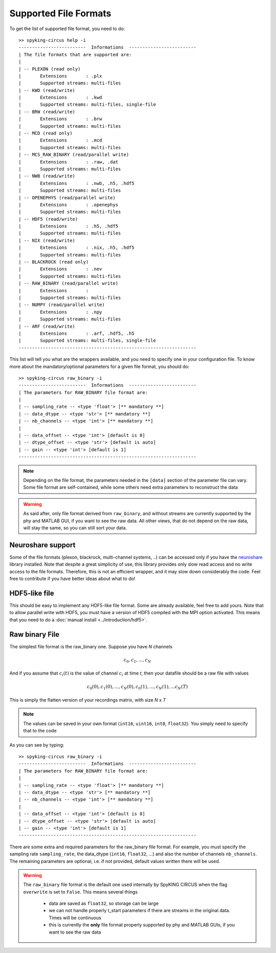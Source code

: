 Supported File Formats
======================

To get the list of supported file format, you need to do::

	>> spyking-circus help -i
	-------------------------  Informations  -------------------------
	| The file formats that are supported are:
	| 
	| -- PLEXON (read only)
	|       Extensions       : .plx
	|       Supported streams: multi-files
	| -- KWD (read/write)
	|       Extensions       : .kwd
	|       Supported streams: multi-files, single-file
	| -- BRW (read/write)
	|       Extensions       : .brw
	|       Supported streams: multi-files
	| -- MCD (read only)
	|       Extensions       : .mcd
	|       Supported streams: multi-files
	| -- MCS_RAW_BINARY (read/parallel write)
	|       Extensions       : .raw, .dat
	|       Supported streams: multi-files
	| -- NWB (read/write)
	|       Extensions       : .nwb, .h5, .hdf5
	|       Supported streams: multi-files
	| -- OPENEPHYS (read/parallel write)
	|       Extensions       : .openephys
	|       Supported streams: multi-files
	| -- HDF5 (read/write)
	|       Extensions       : .h5, .hdf5
	|       Supported streams: multi-files
	| -- NIX (read/write)
	|       Extensions       : .nix, .h5, .hdf5
	|       Supported streams: multi-files
	| -- BLACKROCK (read only)
	|       Extensions       : .nev
	|       Supported streams: multi-files
	| -- RAW_BINARY (read/parallel write)
	|       Extensions       : 
	|       Supported streams: multi-files
	| -- NUMPY (read/parallel write)
	|       Extensions       : .npy
	|       Supported streams: multi-files
	| -- ARF (read/write)
	|       Extensions       : .arf, .hdf5, .h5
	|       Supported streams: multi-files, single-file
	------------------------------------------------------------------

This list will tell you what are the wrappers available, and you need to specify one in your configuration file. To know more about the mandatory/optional parameters for a given file format, you should do::

	>> spyking-circus raw_binary -i
	-------------------------  Informations  -------------------------
	| The parameters for RAW_BINARY file format are:
	| 
	| -- sampling_rate -- <type 'float'> [** mandatory **]
	| -- data_dtype -- <type 'str'> [** mandatory **]
	| -- nb_channels -- <type 'int'> [** mandatory **]
	| 
	| -- data_offset -- <type 'int'> [default is 0]
	| -- dtype_offset -- <type 'str'> [default is auto]
	| -- gain -- <type 'int'> [default is 1]
	------------------------------------------------------------------

.. note:: 
	
	Depending on the file format, the parameters needed in the ``[data]`` section of the parameter file can vary. Some file format are self-contained, while some others need extra parameters to reconstruct the data


.. warning::

	As said after, only file format derived from  ``raw_binary``, and without streams are currently supported by the phy and MATLAB GUI, if you want to see the raw data. All other views, that do not depend on the raw data, will stay the same, so you can still sort your data.


Neuroshare support
------------------

Some of the file formats (plexon, blackrock, multi-channel systems, ..) can be accessed only if you have the neuroshare_ library installed. Note that despite a great simplicity of use, this library provides only slow read access and no write access to the file formats. Therefore, this is not an efficient wrapper, and it may slow down considerably the code. Feel free to contribute if you have better ideas about what to do!


HDF5-like file
--------------

This should be easy to implement any HDF5-like file format. Some are already available, feel free to add yours. Note that to allow parallel write with HDF5, you must have a version of HDF5 compiled with the MPI option activated. This means that you need to do a :doc:`manual install <../introduction/hdf5>`.


Raw binary File
---------------

The simplest file format is the raw_binary one. Suppose you have *N* channels 

.. math::

   c_0, c_1, ... , c_N

And if you assume that :math:`c_i(t)` is the value of channel :math:`c_i` at time *t*, then your datafile should be a raw file with values

.. math::

   c_0(0), c_1(0), ... , c_N(0), c_0(1), ..., c_N(1), ... c_N(T)


This is simply the flatten version of your recordings matrix, with size *N* x *T* 

.. note::

    The values can be saved in your own format (``int16``, ``uint16``, ``int8``, ``float32``). You simply need to specify that to the code


As you can see by typing::

	>> spyking-circus raw_binary -i
	-------------------------  Informations  -------------------------
	| The parameters for RAW_BINARY file format are:
	| 
	| -- sampling_rate -- <type 'float'> [** mandatory **]
	| -- data_dtype -- <type 'str'> [** mandatory **]
	| -- nb_channels -- <type 'int'> [** mandatory **]
	| 
	| -- data_offset -- <type 'int'> [default is 0]
	| -- dtype_offset -- <type 'str'> [default is auto]
	| -- gain -- <type 'int'> [default is 1]
	------------------------------------------------------------------

There are some extra and required parameters for the raw_binary file format. For example, you must specify the sampling rate ``sampling_rate``, the data_dtype (``int16``, ``float32``, ...) and also the number of channels ``nb_channels``. The remaining parameters are optional, i.e. if not provided, default values written there will be used.

.. warning::

	The ``raw_binary`` file format is the default one used internally by SpyKING CIRCUS when the flag ``overwrite`` is set to ``False``. This means several things

		* data are saved as ``float32``, so storage can be large
		* we can not handle properly t_start parameters if there are streams in the original data. Times will be continuous
		* this is currently the **only** file format properly supported by phy and MATLAB GUIs, if you want to see the raw data



.. _neuroshare: https://pythonhosted.org/neuroshare/